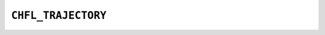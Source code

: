 .. _capi-trajectory:

``CHFL_TRAJECTORY``
-------------------

.. doxygentypedef:: CHFL_TRAJECTORY

.. doxygenfunction:: chfl_trajectory_open

.. doxygenfunction:: chfl_trajectory_with_format

.. doxygenfunction:: chfl_trajectory_path

.. doxygenfunction:: chfl_trajectory_read

.. doxygenfunction:: chfl_trajectory_read_step

.. doxygenfunction:: chfl_trajectory_write

.. doxygenfunction:: chfl_trajectory_set_cell

.. doxygenfunction:: chfl_trajectory_set_topology

.. doxygenfunction:: chfl_trajectory_topology_file

.. doxygenfunction:: chfl_trajectory_nsteps

.. doxygenfunction:: chfl_trajectory_close
